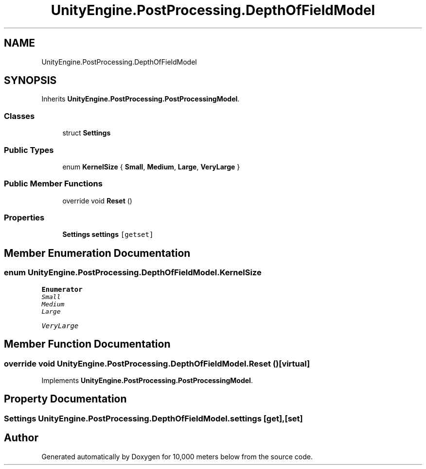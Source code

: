 .TH "UnityEngine.PostProcessing.DepthOfFieldModel" 3 "Sun Dec 12 2021" "10,000 meters below" \" -*- nroff -*-
.ad l
.nh
.SH NAME
UnityEngine.PostProcessing.DepthOfFieldModel
.SH SYNOPSIS
.br
.PP
.PP
Inherits \fBUnityEngine\&.PostProcessing\&.PostProcessingModel\fP\&.
.SS "Classes"

.in +1c
.ti -1c
.RI "struct \fBSettings\fP"
.br
.in -1c
.SS "Public Types"

.in +1c
.ti -1c
.RI "enum \fBKernelSize\fP { \fBSmall\fP, \fBMedium\fP, \fBLarge\fP, \fBVeryLarge\fP }"
.br
.in -1c
.SS "Public Member Functions"

.in +1c
.ti -1c
.RI "override void \fBReset\fP ()"
.br
.in -1c
.SS "Properties"

.in +1c
.ti -1c
.RI "\fBSettings\fP \fBsettings\fP\fC [getset]\fP"
.br
.in -1c
.SH "Member Enumeration Documentation"
.PP 
.SS "enum \fBUnityEngine\&.PostProcessing\&.DepthOfFieldModel\&.KernelSize\fP"

.PP
\fBEnumerator\fP
.in +1c
.TP
\fB\fISmall \fP\fP
.TP
\fB\fIMedium \fP\fP
.TP
\fB\fILarge \fP\fP
.TP
\fB\fIVeryLarge \fP\fP
.SH "Member Function Documentation"
.PP 
.SS "override void UnityEngine\&.PostProcessing\&.DepthOfFieldModel\&.Reset ()\fC [virtual]\fP"

.PP
Implements \fBUnityEngine\&.PostProcessing\&.PostProcessingModel\fP\&.
.SH "Property Documentation"
.PP 
.SS "\fBSettings\fP UnityEngine\&.PostProcessing\&.DepthOfFieldModel\&.settings\fC [get]\fP, \fC [set]\fP"


.SH "Author"
.PP 
Generated automatically by Doxygen for 10,000 meters below from the source code\&.
